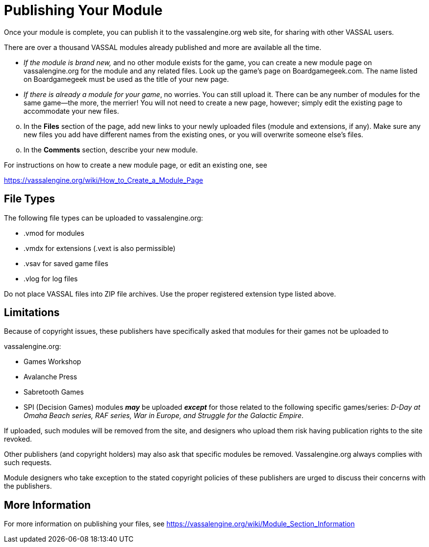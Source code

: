 = Publishing Your Module

Once your module is complete, you can publish it to the vassalengine.org web site, for sharing with other VASSAL users.

There are over a thousand VASSAL modules already published and more are available all the time.

* _If the module is brand new,_ and no other module exists for the game, you can create a new module page on vassalengine.org for the module and any related files. Look up the gameʼs page on Boardgamegeek.com. The name listed on Boardgamegeek must be used as the title of your new page.
* _If there is already a module for your game_, no worries. You can still upload it. There can be any number of modules for the same game—the more, the merrier! You will not need to create a new page, however; simply edit the existing page to accommodate your new files.

[loweralpha, start=15]
. In the *Files* section of the page, add new links to your newly uploaded files (module and extensions, if any). Make sure any new files you add have different names from the existing ones, or you will overwrite someone elseʼs files.

[loweralpha, start=15]
. In the *Comments* section, describe your new module.

For instructions on how to create a new module page, or edit an existing one, see

https://vassalengine.org/wiki/How_to_Create_a_Module_Page

== File Types

The following file types can be uploaded to vassalengine.org:

* .vmod for modules
* .vmdx for extensions (.vext is also permissible)
* .vsav for saved game files
* .vlog for log files

Do not place VASSAL files into ZIP file archives. Use the proper registered extension type listed above.

== Limitations

Because of copyright issues, these publishers have specifically asked that modules for their games not be uploaded to

vassalengine.org:

* Games Workshop
* Avalanche Press
* Sabretooth Games

* SPI (Decision Games) modules **_may_** be uploaded **_except_** for those related to the following specific games/series:
_D-Day at Omaha Beach series, RAF series, War in Europe, and Struggle for the Galactic Empire_.

If uploaded, such modules will be removed from the site, and designers who upload them risk having publication rights to the site revoked.

Other publishers (and copyright holders) may also ask that specific modules be removed. Vassalengine.org always complies with such requests.

Module designers who take exception to the stated copyright policies of these publishers are urged to discuss their concerns with the publishers.

== More Information

For more information on publishing your files, see [.underline]#https://vassalengine.org/wiki/Module_Section_Information#
